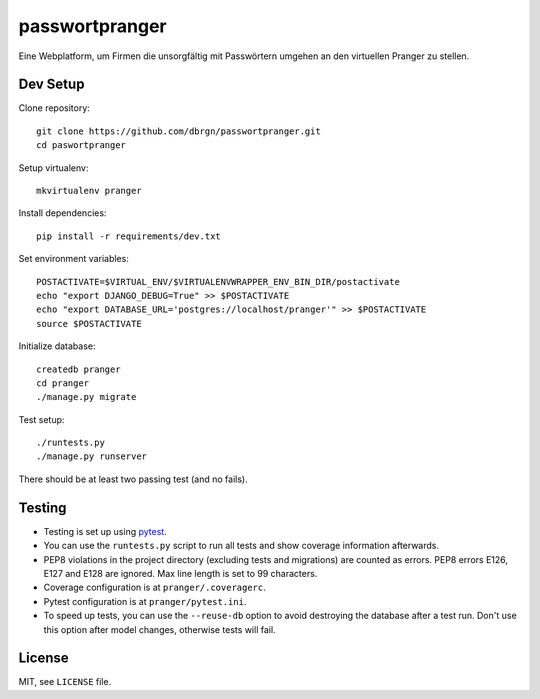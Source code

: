 passwortpranger
===============

.. image:: https://secure.travis-ci.org/dbrgn/passwortpranger.png?branch=master
    :alt: Build status
    :target: http://travis-ci.org/dbrgn/passwortpranger


Eine Webplatform, um Firmen die unsorgfältig mit Passwörtern umgehen an den
virtuellen Pranger zu stellen.

Dev Setup
---------

Clone repository::

    git clone https://github.com/dbrgn/passwortpranger.git
    cd paswortpranger

Setup virtualenv::

    mkvirtualenv pranger

Install dependencies::

    pip install -r requirements/dev.txt

Set environment variables::

    POSTACTIVATE=$VIRTUAL_ENV/$VIRTUALENVWRAPPER_ENV_BIN_DIR/postactivate
    echo "export DJANGO_DEBUG=True" >> $POSTACTIVATE
    echo "export DATABASE_URL='postgres://localhost/pranger'" >> $POSTACTIVATE
    source $POSTACTIVATE

Initialize database::

    createdb pranger
    cd pranger
    ./manage.py migrate

Test setup::

    ./runtests.py
    ./manage.py runserver

There should be at least two passing test (and no fails).

Testing
-------

- Testing is set up using pytest_.
- You can use the ``runtests.py`` script to run all tests and show coverage
  information afterwards.
- PEP8 violations in the project directory (excluding tests and migrations) are
  counted as errors. PEP8 errors E126, E127 and E128 are ignored. Max line
  length is set to 99 characters.
- Coverage configuration is at ``pranger/.coveragerc``.
- Pytest configuration is at ``pranger/pytest.ini``.
- To speed up tests, you can use the ``--reuse-db`` option to avoid destroying
  the database after a test run. Don't use this option after model changes,
  otherwise tests will fail.

License
-------

MIT, see ``LICENSE`` file.

.. _pytest: http://pytest.org/
